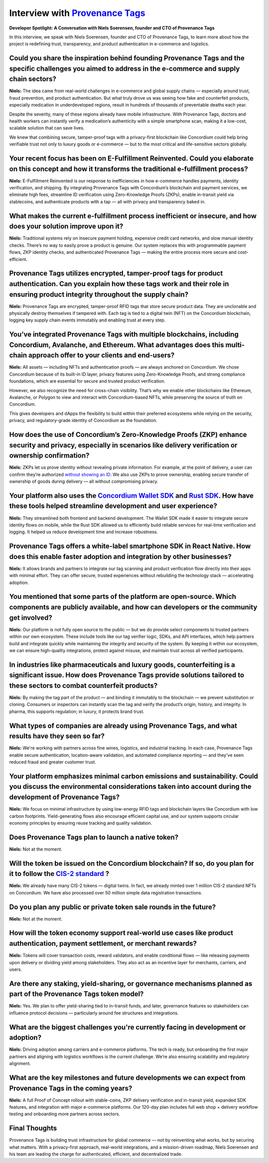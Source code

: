 .. _provenance-tags-interview:

Interview with `Provenance Tags <https://ptagchain.io/>`_
=========================================================

**Developer Spotlight: A Conversation with Niels Soerensen, founder and CTO of Provenance Tags**

In this interview, we speak with Niels Soerensen, founder and CTO of Provenance Tags, to learn more about how the project is redefining trust, transparency, and product authentication in e-commerce and logistics.

Could you share the inspiration behind founding Provenance Tags and the specific challenges you aimed to address in the e-commerce and supply chain sectors?
------------------------------------------------------------------------------------------------------------------------------------------------------------

**Niels:** The idea came from real-world challenges in e-commerce and global supply chains — especially around trust, fraud prevention, and product authentication. But what truly drove us was seeing how fake and counterfeit products, especially medication in underdeveloped regions, result in hundreds of thousands of preventable deaths each year.

Despite the severity, many of these regions already have mobile infrastructure. With Provenance Tags, doctors and health workers can instantly verify a medication’s authenticity with a simple smartphone scan, making it a low-cost, scalable solution that can save lives.

We knew that combining secure, tamper-proof tags with a privacy-first blockchain like Concordium could help bring verifiable trust not only to luxury goods or e-commerce — but to the most critical and life-sensitive sectors globally.

Your recent focus has been on E-Fulfillment Reinvented. Could you elaborate on this concept and how it transforms the traditional e-fulfillment process?
--------------------------------------------------------------------------------------------------------------------------------------------------------

**Niels:** E-Fulfillment Reinvented is our response to inefficiencies in how e-commerce handles payments, identity verification, and shipping. By integrating Provenance Tags with Concordium’s blockchain and payment services, we eliminate high fees, streamline ID verification using Zero-Knowledge Proofs (ZKPs), enable in-transit yield via stablecoins, and authenticate products with a tap — all with privacy and transparency baked in.

What makes the current e-fulfillment process inefficient or insecure, and how does your solution improve upon it?
-----------------------------------------------------------------------------------------------------------------

**Niels:** Traditional systems rely on insecure payment holding, expensive credit card networks, and slow manual identity checks. There’s no way to easily prove a product is genuine. Our system replaces this with programmable payment flows, ZKP identity checks, and authenticated Provenance Tags — making the entire process more secure and cost-efficient.

Provenance Tags utilizes encrypted, tamper-proof tags for product authentication. Can you explain how these tags work and their role in ensuring product integrity throughout the supply chain?
-----------------------------------------------------------------------------------------------------------------------------------------------------------------------------------------------

**Niels:** Provenance Tags are encrypted, tamper-proof RFID tags that store secure product data. They are unclonable and physically destroy themselves if tampered with. Each tag is tied to a digital twin (NFT) on the Concordium blockchain, logging key supply chain events immutably and enabling trust at every step.

You’ve integrated Provenance Tags with multiple blockchains, including Concordium, Avalanche, and Ethereum. What advantages does this multi-chain approach offer to your clients and end-users?
-----------------------------------------------------------------------------------------------------------------------------------------------------------------------------------------------

**Niels:** All assets — including NFTs and authentication proofs — are always anchored on Concordium. We chose Concordium because of its built-in ID layer, privacy features using Zero-Knowledge Proofs, and strong compliance foundations, which are essential for secure and trusted product verification.

However, we also recognize the need for cross-chain visibility. That’s why we enable other blockchains like Ethereum, Avalanche, or Polygon to view and interact with Concordium-based NFTs, while preserving the source of truth on Concordium.

This gives developers and dApps the flexibility to build within their preferred ecosystems while relying on the security, privacy, and regulatory-grade identity of Concordium as the foundation.

How does the use of Concordium’s Zero-Knowledge Proofs (ZKP) enhance security and privacy, especially in scenarios like delivery verification or ownership confirmation?
------------------------------------------------------------------------------------------------------------------------------------------------------------------------

**Niels:** ZKPs let us prove identity without revealing private information. For example, at the point of delivery, a user can confirm they’re authorized `without showing an ID <https://docs.concordium.com/en/mainnet/docs/network/web3-id/index.html>`_. We also use ZKPs to prove ownership, enabling secure transfer of ownership of goods during delivery — all without compromising privacy.

Your platform also uses the `Concordium Wallet SDK <https://docs.concordium.com/en/mainnet/tools/wallet-sdk/wallet-sdk.html>`_ and `Rust SDK <https://github.com/Concordium/concordium-rust-sdk>`_. How have these tools helped streamline development and user experience?
---------------------------------------------------------------------------------------------------------------------------------------------------------------------------------------------------------------------------------------------------------------------------

**Niels:** They streamlined both frontend and backend development. The Wallet SDK made it easier to integrate secure identity flows on mobile, while the Rust SDK allowed us to efficiently build reliable services for real-time verification and logging. It helped us reduce development time and increase robustness.

Provenance Tags offers a white-label smartphone SDK in React Native. How does this enable faster adoption and integration by other businesses?
----------------------------------------------------------------------------------------------------------------------------------------------

**Niels:** It allows brands and partners to integrate our tag scanning and product verification flow directly into their apps with minimal effort. They can offer secure, trusted experiences without rebuilding the technology stack — accelerating adoption.

You mentioned that some parts of the platform are open-source. Which components are publicly available, and how can developers or the community get involved?
-------------------------------------------------------------------------------------------------------------------------------------------------------------

**Niels:** Our platform is not fully open source to the public — but we do provide select components to trusted partners within our own ecosystem. These include tools like our tag verifier logic, SDKs, and API interfaces, which help partners build and integrate quickly while maintaining the integrity and security of the system. By keeping it within our ecosystem, we can ensure high-quality integrations, protect against misuse, and maintain trust across all verified participants.

In industries like pharmaceuticals and luxury goods, counterfeiting is a significant issue. How does Provenance Tags provide solutions tailored to these sectors to combat counterfeit products?
------------------------------------------------------------------------------------------------------------------------------------------------------------------------------------------------

**Niels:** By making the tag part of the product — and binding it immutably to the blockchain — we prevent substitution or cloning. Consumers or inspectors can instantly scan the tag and verify the product’s origin, history, and integrity. In pharma, this supports regulation; in luxury, it protects brand trust.

What types of companies are already using Provenance Tags, and what results have they seen so far?
--------------------------------------------------------------------------------------------------

**Niels:** We're working with partners across fine wines, logistics, and industrial tracking. In each case, Provenance Tags enable secure authentication, location-aware validation, and automated compliance reporting — and they’ve seen reduced fraud and greater customer trust.

Your platform emphasizes minimal carbon emissions and sustainability. Could you discuss the environmental considerations taken into account during the development of Provenance Tags?
--------------------------------------------------------------------------------------------------------------------------------------------------------------------------------------

**Niels:** We focus on minimal infrastructure by using low-energy RFID tags and blockchain layers like Concordium with low carbon footprints. Yield-generating flows also encourage efficient capital use, and our system supports circular economy principles by ensuring reuse tracking and quality validation.

Does Provenance Tags plan to launch a native token?
---------------------------------------------------

**Niels:** Not at the moment.

Will the token be issued on the Concordium blockchain? If so, do you plan for it to follow the `CIS-2 standard <https://proposals.concordium.com/CIS/cis-2.html>`_ ?
--------------------------------------------------------------------------------------------------------------------------------------------------------------------

**Niels:** We already have many CIS-2 tokens — digital twins. In fact, we already minted over 1 million CIS-2 standard NFTs on Concordium. We have also processed over 50 million simple data registration transactions.

Do you plan any public or private token sale rounds in the future?
------------------------------------------------------------------

**Niels:** Not at the moment.

How will the token economy support real-world use cases like product authentication, payment settlement, or merchant rewards?
-----------------------------------------------------------------------------------------------------------------------------

**Niels:** Tokens will cover transaction costs, reward validators, and enable conditional flows — like releasing payments upon delivery or dividing yield among stakeholders. They also act as an incentive layer for merchants, carriers, and users.

Are there any staking, yield-sharing, or governance mechanisms planned as part of the Provenance Tags token model?
------------------------------------------------------------------------------------------------------------------

**Niels:** Yes. We plan to offer yield-sharing tied to in-transit funds, and later, governance features so stakeholders can influence protocol decisions — particularly around fee structures and integrations.

What are the biggest challenges you're currently facing in development or adoption?
-----------------------------------------------------------------------------------

**Niels:** Driving adoption among carriers and e-commerce platforms. The tech is ready, but onboarding the first major partners and aligning with logistics workflows is the current challenge. We’re also ensuring scalability and regulatory alignment.

What are the key milestones and future developments we can expect from Provenance Tags in the coming years?
-----------------------------------------------------------------------------------------------------------

**Niels:** A full Proof of Concept rollout with stable-coins, ZKP delivery verification and in-transit yield, expanded SDK features, and integration with major e-commerce platforms. Our 120-day plan includes full web shop + delivery workflow testing and onboarding more partners across sectors.

Final Thoughts
--------------

Provenance Tags is building trust infrastructure for global commerce — not by reinventing what works, but by securing what matters. With a privacy-first approach, real-world integrations, and a mission-driven roadmap, Niels Soerensen and his team are leading the charge for authenticated, efficient, and decentralized trade.
